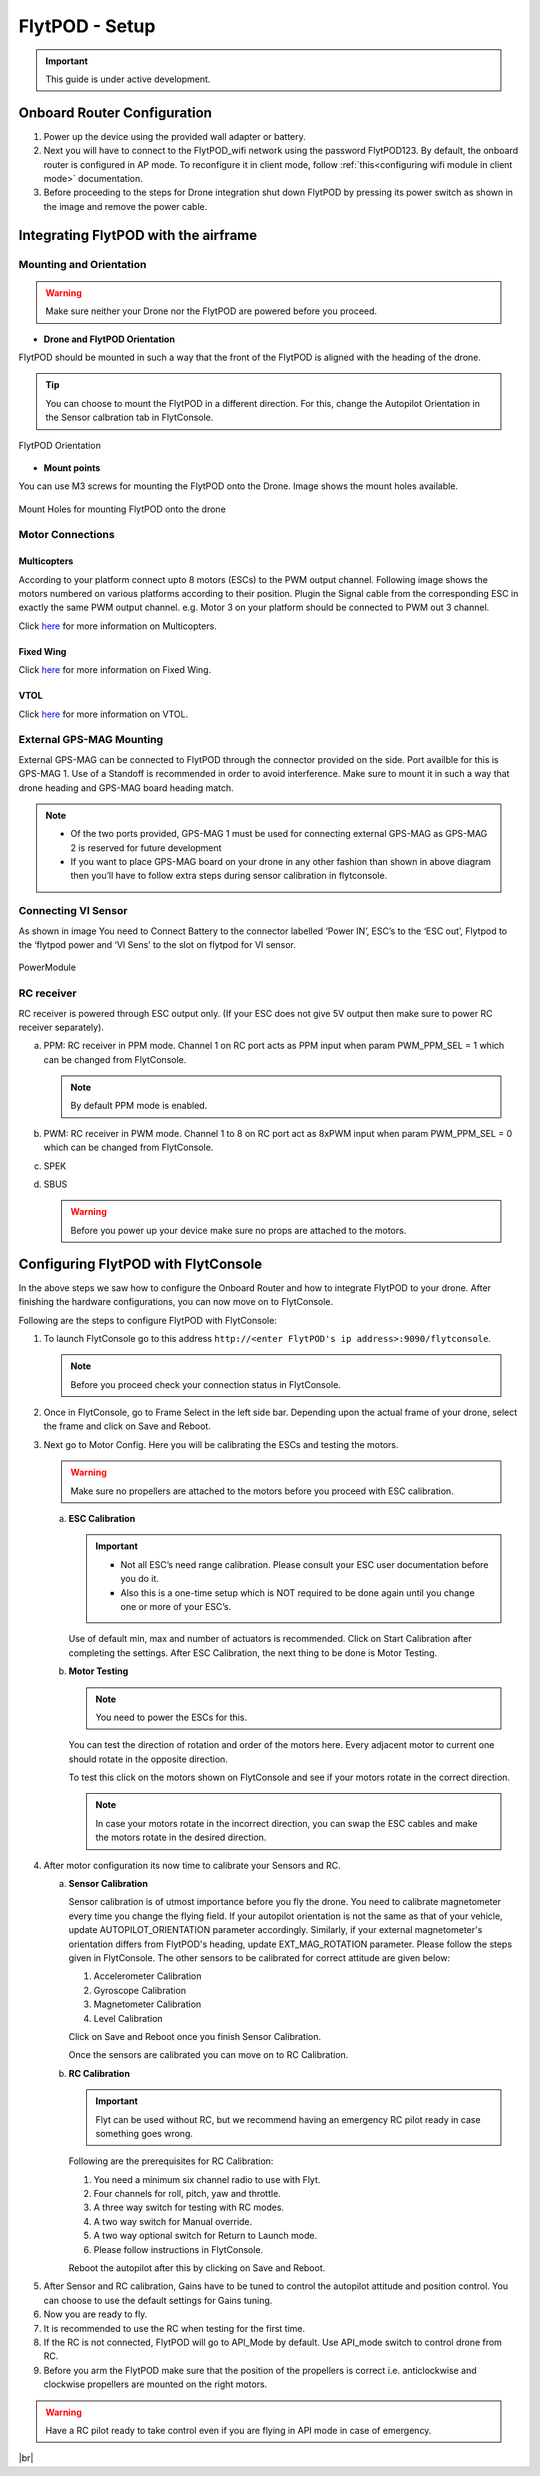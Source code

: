 .. Getting Started with Flyt
.. -------------------------


.. Introduction
.. ============

.. FlytPOD
.. ^^^^^^^

.. Acts as the brain which controls your drone. The device consists of flight computer, navigation sensors and communication system.

.. FlytOS
.. ^^^^^^

.. Flyt Operating System. Lets you build apps that can control your drone through a set of APIs in REST, CPP and Python.

.. FlytConsole
.. ^^^^^^^^^^^

.. Web application for configuring your drone with Flyt. It also provides basic GCS.

.. Flytkit Contents
.. ================

.. The contents of FlytKit include: 

.. * FlytPOD
.. * MicroSD (8 GB) for data-logging
.. * MicroSD (32 GB) preloaded with FlytOS v1.0.1
.. * 2x WiFi antenna
.. * External GPS-MAG module
.. * Power board
.. * Power wall adapter


FlytPOD - Setup
===============


.. important:: This guide is under active development.





Onboard Router Configuration
----------------------------

.. .. note:: Initial personalization is optional but we recommended you do this the first time you use the device. Drone is not necessary for this part of the setup.

1. Power up the device using the provided wall adapter or battery.

2. Next you will have to connect to the FlytPOD_wifi network using the password FlytPOD123. By default, the onboard router is configured in AP mode. To reconfigure it in client mode, follow :ref:`this<configuring wifi module in client mode>` documentation.

3. Before proceeding to the steps for Drone integration shut down FlytPOD by pressing its power switch as shown in the image and remove 		the power cable.

.. .. image:: /_static/Images/pic1.png





Integrating FlytPOD with the airframe
-------------------------------------

Mounting and Orientation
^^^^^^^^^^^^^^^^^^^^^^^^






.. warning:: Make sure neither your Drone nor the FlytPOD are powered before you proceed.

* **Drone and FlytPOD Orientation**

FlytPOD should be mounted in such a way that the front of the FlytPOD is aligned with the heading of the drone.

.. tip:: You can choose to mount the FlytPOD in a different direction. For this, change the Autopilot Orientation in the Sensor calbration tab in FlytConsole.


.. figure:: /_static/Images/xyz.png
	:align: center
	:scale: 50 %
	
	FlytPOD Orientation 


* **Mount points**

You can use M3 screws for mounting the FlytPOD onto the Drone. Image shows the mount holes available.

.. figure:: /_static/Images/mount_holes.png
	:align: center
	:scale: 50 %
	 
	Mount Holes for mounting FlytPOD onto the drone


Motor Connections
^^^^^^^^^^^^^^^^^



Multicopters
++++++++++++

 
According to your platform connect upto 8 motors (ESCs) to the PWM output channel. Following image shows the motors numbered on various platforms according to their position. Plugin the Signal cable from the corresponding ESC in exactly the same PWM output channel. e.g. Motor 3 on your platform should be connected to PWM out 3 channel.

Click `here <http://pixhawk.org/platforms/multicopters/start>`_ for more information on Multicopters.



.. image:: /_static/Images/quad.png
		:height: 450px
		:width: 900px
		:align: center

		

	

.. image:: /_static/Images/hex.png
		:height: 450px
		:width: 900px
		:align: center

		

	

.. image:: /_static/Images/oct.png
		:height: 450px
		:width: 900px
		:align: center








Fixed Wing
++++++++++

Click `here <https://pixhawk.org/platforms/planes/start>`_ for more information on Fixed Wing.





VTOL
++++

Click `here <https://pixhawk.org/platforms/vtol/start>`_ for more information on VTOL.





.. .. _click here: https://pixhawk.org/platforms/vtol/start


External GPS-MAG Mounting
^^^^^^^^^^^^^^^^^^^^^^^^^
 



External GPS-MAG can be connected to FlytPOD through the connector provided on the side. Port availble for this is GPS-MAG 1. Use of a Standoff is recommended in order to avoid interference. Make sure to mount it in such a way that drone heading and GPS-MAG board heading match.

.. note:: * Of the two ports provided, GPS-MAG 1 must be used for connecting external GPS-MAG as GPS-MAG 2 is reserved for future       development
          * If you want to place GPS-MAG board on your drone in any other fashion than shown in above diagram then you’ll have to follow extra steps during sensor calibration in flytconsole.




Connecting VI Sensor
^^^^^^^^^^^^^^^^^^^^



As shown in image You need to Connect Battery to the connector labelled ‘Power IN’, ESC’s to the ‘ESC out’, Flytpod to the ‘flytpod power and ‘VI Sens’ to the slot on flytpod for VI sensor.


.. figure:: /_static/Images/PowerModule.png
	:height: 500px
	:width: 700px
	:align: center
	
	PowerModule


RC receiver
^^^^^^^^^^^

RC receiver is powered through ESC output only. (If your ESC does not give 5V output then make sure to power RC receiver separately).


a. PPM: RC receiver in PPM mode. Channel 1 on RC port acts as PPM input when param PWM_PPM_SEL = 1 which can be changed from FlytConsole.
      
   .. note:: By default PPM mode is enabled.
  

b. PWM: RC receiver in PWM mode. Channel 1 to 8 on RC port act as 8xPWM input when param PWM_PPM_SEL = 0 which can be changed from FlytConsole.
   
c. SPEK

d. SBUS
      
   .. warning:: Before you power up your device make sure no props are attached to the motors.
      
   
   


Configuring FlytPOD with FlytConsole
------------------------------------


In the above steps we saw how to configure the Onboard Router and how to integrate FlytPOD to your drone. After finishing the hardware configurations, you can now move on to FlytConsole.

..  To learn more about FlytConsole, look at the `FlytConsole documentation`_.

.. intro and link to about FlytConsole

Following are the steps to configure FlytPOD with FlytConsole:

1. To launch FlytConsole go to this address ``http://<enter FlytPOD's ip address>:9090/flytconsole``.


   .. .. note:: Before you select your frame make sure the ESC is not connected to the supply.

   .. note:: Before you proceed check your connection status in FlytConsole. 
  
    

2. Once in FlytConsole, go to Frame Select in the left side bar. Depending upon the actual frame of your drone, select the frame and click on Save and Reboot. 
   
   .. After this FlytPOD will reboot (FlytConsole will continue working).

   

3. Next go to Motor Config. Here you will be calibrating the ESCs and testing the motors.

   .. warning:: Make sure no propellers are attached to the motors before you proceed with ESC calibration.

   a) **ESC Calibration**
      
      .. important:: * Not all ESC’s need range calibration. Please consult your ESC user documentation before you do it.
      					* Also this is a one-time setup which is NOT required to be done again until you change one or more of your ESC’s.
      					
      
      

      Use of default min, max and number of actuators is recommended. Click on Start Calibration after completing the settings.
      After ESC Calibration, the next thing to be done is Motor Testing.

      
   b) **Motor Testing**
      
     

      .. note:: You need to power the ESCs for this.
          

      You can test the direction of rotation and order of the motors here.
      Every adjacent motor to current one should rotate in the opposite direction.

      To test this click on the motors shown on FlytConsole and see if your motors rotate in the correct direction.

      .. note:: In case your motors rotate in the incorrect direction, you can swap the ESC cables and make the motors rotate in the desired direction.

      .. Please follow the instructions given on FlytConsole to know more about motor testing.
      
4. After motor configuration its now time to calibrate your Sensors and RC.

   a) **Sensor Calibration**
   
      Sensor calibration is of utmost importance before you fly the drone. You need to calibrate magnetometer every time you change the flying field. If your autopilot orientation is not the same as that of your vehicle, update AUTOPILOT_ORIENTATION parameter accordingly. Similarly, if your external magnetometer's orientation differs from FlytPOD's heading, update EXT_MAG_ROTATION parameter.
      Please follow the steps given in FlytConsole. The other sensors to be calibrated for correct attitude are given below:

      1. Accelerometer Calibration
      2. Gyroscope Calibration
      3. Magnetometer Calibration
      4. Level Calibration
         
      Click on Save and Reboot once you finish Sensor Calibration.
      
      Once the sensors are calibrated you can move on to RC Calibration.
      
   b) **RC Calibration**
      
      .. important:: Flyt can be used without RC, but we recommend having an emergency RC pilot ready in case something goes wrong.
      
      
      Following are the prerequisites for RC Calibration:
    
      1. You need a minimum six channel radio to use with Flyt.
      2. Four channels for roll, pitch, yaw and throttle.
      3. A three way switch for testing with RC modes.
      4. A two way switch for Manual override.
      5. A two way optional switch for Return to Launch mode.
      6. Please follow instructions in FlytConsole.
         
      Reboot the autopilot after this by clicking on Save and Reboot.

      .. 7. Select the type of receiver if you cannot see the data for RC.
      
      .. 9. To read the description of modes and state machine go to (link to internal details page in docs.flytbase.com)

      .. gains part	
		
.. 6. With the above settings done, you now have to reboot the autopilot.

5. After Sensor and RC calibration, Gains have to be tuned to control the autopilot attitude and position control. You can choose to use the default settings for Gains tuning.

6. Now you are ready to fly.
7. It is recommended to use the RC when testing for the first time.
8. If the RC is not connected, FlytPOD will go to API_Mode by default. Use API_mode switch to control drone from RC.
9. Before you arm the FlytPOD make sure that the position of the propellers is correct i.e. anticlockwise and clockwise propellers are mounted on the right motors.
    
.. warning:: Have a RC pilot ready to take control even if you are flying in API mode in case of emergency.

.. To know more about Using Flytconsole while flying your drone go to..(link) and learn how to get waypoints ,operate GCS ,Gain Tuning, 	 	Calibration and Parameter settings.



.. |click_here| raw:: html

   <a href="flytpod:9090/flytconsole" target="_blank">click here</a>





	


|br|








.. _FlytConsole: https://flytpod:9090/flytconsole


   
.. _Fixed wings/Planes: https://pixhawk.org/platforms/planes/start


   
.. _VTOL: https://pixhawk.org/platforms/vtol/start

.. _Multicopters: https://pixhawk.org/platforms/multicopters/start



.. _FlytConsole documentation: http://






.. |br| raw:: html

   <br />
   
   